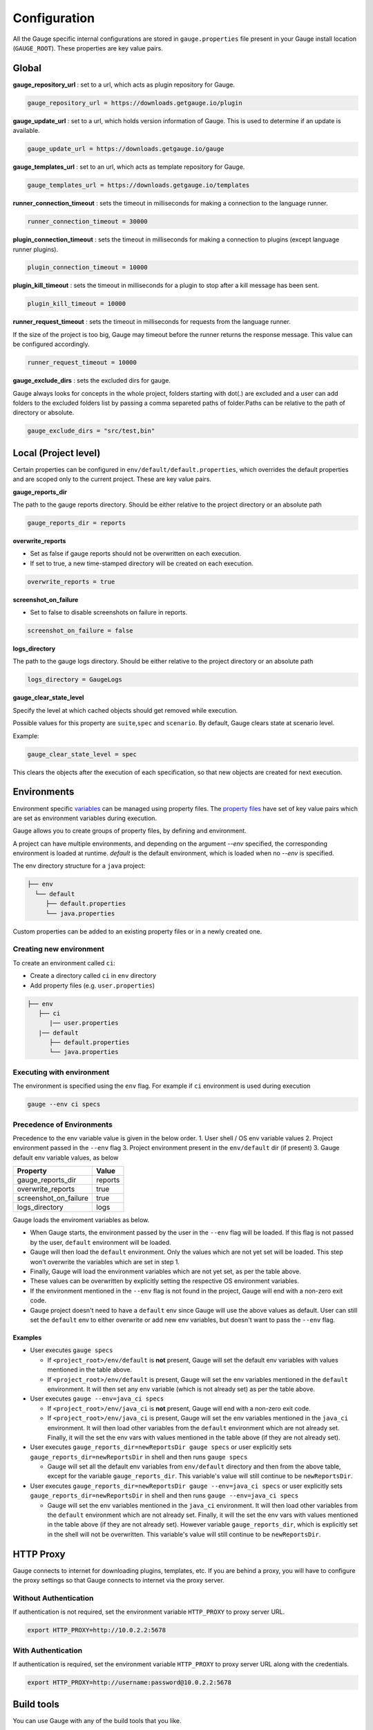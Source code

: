 Configuration
=============

All the Gauge specific internal configurations are stored in
``gauge.properties`` file present in your Gauge install location
(``GAUGE_ROOT``). These properties are key value pairs.

Global
------

**gauge_repository_url** : set to a url, which acts as plugin repository for Gauge.

.. code-block:: text

    gauge_repository_url = https://downloads.getgauge.io/plugin

**gauge_update_url** : set to a url, which holds version information of Gauge.
This is used to determine if an update is available.

.. code-block:: text

    gauge_update_url = https://downloads.getgauge.io/gauge

**gauge_templates_url** :  set to an url, which acts as template repository for Gauge.

.. code-block:: text

    gauge_templates_url = https://downloads.getgauge.io/templates

**runner_connection_timeout** : sets the timeout in milliseconds for making a 
connection to the language runner.

.. code-block:: text

    runner_connection_timeout = 30000

**plugin_connection_timeout** : sets the timeout in milliseconds for making a connection
to plugins (except language runner plugins).

.. code-block:: text

    plugin_connection_timeout = 10000

**plugin_kill_timeout** : sets the timeout in milliseconds for a plugin to stop
after a kill message has been sent.

.. code-block:: text

    plugin_kill_timeout = 10000

**runner_request_timeout** : sets the timeout in milliseconds for requests from the
language runner.

If the size of the project is too big, Gauge may timeout before the
runner returns the response message. This value can be configured
accordingly.

.. code-block:: text

    runner_request_timeout = 10000

**gauge_exclude_dirs** : sets the excluded dirs for gauge.

Gauge always looks for concepts in the whole project, folders starting
with dot(.) are excluded and a user can add folders to the excluded
folders list by passing a comma separeted paths of folder.Paths can be
relative to the path of directory or absolute.

.. code-block:: text

    gauge_exclude_dirs = "src/test,bin"

Local (Project level)
---------------------

Certain properties can be configured in
``env/default/default.properties``, which overrides the default
properties and are scoped only to the current project. These are key
value pairs.

**gauge_reports_dir**

The path to the gauge reports directory. Should be either relative to
the project directory or an absolute path

.. code-block:: text

    gauge_reports_dir = reports

**overwrite_reports**

-  Set as false if gauge reports should not be overwritten on each
   execution.
-  If set to true, a new time-stamped directory will be created on each
   execution.

.. code-block:: text

       overwrite_reports = true

**screenshot_on_failure**

-  Set to false to disable screenshots on failure in reports.

.. code-block:: text

       screenshot_on_failure = false

**logs_directory**

The path to the gauge logs directory. Should be either relative to the
project directory or an absolute path

.. code-block:: text

    logs_directory = GaugeLogs

.. _env_gauge_clear_state_level:

**gauge_clear_state_level**

Specify the level at which cached objects should get removed while
execution.

Possible values for this property are ``suite``,\ ``spec`` and
``scenario``. By default, Gauge clears state at scenario level.

Example:

.. code-block:: text

    gauge_clear_state_level = spec

This clears the objects after the execution of each specification, so
that new objects are created for next execution.

.. _environments:

Environments
------------

Environment specific
`variables <https://en.wikipedia.org/wiki/Environment_variable>`__ can
be managed using property files. The `property
files <https://en.wikipedia.org/wiki/.properties>`__ have set of key
value pairs which are set as environment variables during execution.

Gauge allows you to create groups of property files, by defining and environment. 

A project can have multiple environments, and depending on the argument `--env` specified, 
the corresponding environment is loaded at runtime. `default` is the default environment, 
which is loaded when no `--env` is specified.

The env directory structure for a ``java`` project:

.. code-block:: text

    ├── env
      └── default
         ├── default.properties
         └── java.properties

Custom properties can be added to an existing property files or in a
newly created one.

Creating new environment
^^^^^^^^^^^^^^^^^^^^^^^^

To create an environment called ``ci``:

-  Create a directory called ``ci`` in ``env`` directory
-  Add property files (e.g. ``user.properties``)

.. code-block:: text

    ├── env
       ├── ci
          |── user.properties
       |── default
          ├── default.properties
          └── java.properties

Executing with environment
^^^^^^^^^^^^^^^^^^^^^^^^^^

The environment is specified using the ``env`` flag. For example if
``ci`` environment is used during execution

.. code-block:: console

    gauge --env ci specs


Precedence of Environments
^^^^^^^^^^^^^^^^^^^^^^^^^^

Precedence to the env variable value is given in the below order. 1.
User shell / OS env variable values 2. Project environment passed in the
``--env`` flag 3. Project environment present in the ``env/default`` dir
(if present) 3. Gauge default env variable values, as below

+---------------------------+-----------+
|Property                   | Value     |
+===========================+===========+
| gauge_reports_dir         | reports   |
+---------------------------+-----------+
| overwrite_reports         | true      |
+---------------------------+-----------+
| screenshot_on_failure     | true      |
+---------------------------+-----------+
| logs_directory            | logs      |
+---------------------------+-----------+

Gauge loads the enviroment variables as below.

-  When Gauge starts, the environment passed by the user in the
   ``--env`` flag will be loaded. If this flag is not passed by the
   user, ``default`` environment will be loaded.
-  Gauge will then load the ``default`` environment. Only the values
   which are not yet set will be loaded. This step won't overwrite the
   variables which are set in step 1.
-  Finally, Gauge will load the environment variables which are not yet
   set, as per the table above.
-  These values can be overwritten by explicitly setting the respective
   OS environment variables.
-  If the environment mentioned in the ``--env`` flag is not found in
   the project, Gauge will end with a non-zero exit code.
-  Gauge project doesn't need to have a ``default`` env since Gauge will
   use the above values as default. User can still set the ``default``
   env to either overwrite or add new env variables, but doesn't want to
   pass the ``--env`` flag.

Examples
~~~~~~~~

-  User executes ``gauge specs``

   -  If ``<project_root>/env/default`` is **not** present, Gauge will
      set the default env variables with values mentioned in the table
      above.
   -  If ``<project_root>/env/default`` is present, Gauge will set the
      env variables mentioned in the ``default`` environment. It will
      then set any env variable (which is not already set) as per the
      table above.

-  User executes ``gauge --env=java_ci specs``

   -  If ``<project_root>/env/java_ci`` is **not** present, Gauge will
      end with a non-zero exit code.
   -  If ``<project_root>/env/java_ci`` is present, Gauge will set the
      env variables mentioned in the ``java_ci`` environment. It will
      then load other variables from the ``default`` environment which
      are not already set. Finally, it will the set the env vars with
      values mentioned in the table above (if they are not already set).

-  User executes ``gauge_reports_dir=newReportsDir gauge specs`` or user
   explicitly sets ``gauge_reports_dir=newReportsDir`` in shell and then
   runs ``gauge specs``

   -  Gauge will set all the default env variables from ``env/default``
      directory and then from the above table, except for the variable
      ``gauge_reports_dir``. This variable's value will still continue
      to be ``newReportsDir``.

-  User executes
   ``gauge_reports_dir=newReportsDir gauge --env=java_ci specs`` or user
   explicitly sets ``gauge_reports_dir=newReportsDir`` in shell and then
   runs ``gauge --env=java_ci specs``

   -  Gauge will set the env variables mentioned in the ``java_ci``
      environment. It will then load other variables from the
      ``default`` environment which are not already set. Finally, it
      will the set the env vars with values mentioned in the table above
      (if they are not already set). However variable
      ``gauge_reports_dir``, which is explicitly set in the shell will
      not be overwritten. This variable's value will still continue to
      be ``newReportsDir``.

HTTP Proxy
----------

Gauge connects to internet for downloading plugins, templates, etc. If
you are behind a proxy, you will have to configure the proxy settings so
that Gauge connects to internet via the proxy server.

Without Authentication
^^^^^^^^^^^^^^^^^^^^^^

If authentication is not required, set the environment variable
``HTTP_PROXY`` to proxy server URL.

.. code-block:: text

    export HTTP_PROXY=http://10.0.2.2:5678

With Authentication
^^^^^^^^^^^^^^^^^^^

If authentication is required, set the environment variable
``HTTP_PROXY`` to proxy server URL along with the credentials.

.. code-block:: text

    export HTTP_PROXY=http://username:password@10.0.2.2:5678



Build tools
-----------

You can use Gauge with any of the build tools that you like.

Here are the sample build files for 

1. :ref:`Maven <maven>` 
2. :ref:`Gradle <gradle>` 
3. :ref:`Ant <ant_task>`

.. _maven:

Maven
^^^^^

Use the gauge-maven-plugin to execute specifications in your gauge java
project and manage dependencies using `maven <https://maven.apache.org/>`__.

Creating a new project from archetype
~~~~~~~~~~~~~~~~~~~~~~~~~~~~~~~~~~~~~

.. code-block:: text

    mvn archetype:generate -DgroupId={projectGroupId}
    -DartifactId={projectArtifactId}
    -DarchetypeArtifactId=gauge-archetype-java
    -DarchetypeGroupId=com.thoughtworks.gauge.maven

Set **{projectGroupId}** and **{projectArtifactId}** based on your
project. See `maven docs <https://maven.apache.org/pom.html#Maven_Coordinates>`__ to
understand what groupId and artifactId mean in a maven project.

Gauge maven project creation in IDE
~~~~~~~~~~~~~~~~~~~~~~~~~~~~~~~~~~~

.. note::

    See :ref:`maven_project_idea_using_plugin`

The generated **pom.xml** in the project will have the **gauge-java** dependency and 
a **gauge:execute** goal defined in the test phase.

.. code-block:: xml

    <project xmlns="http://maven.apache.org/POM/4.0.0" xmlns:xsi="http://www.w3.org/2001/XMLSchema-instance"
             xsi:schemaLocation="http://maven.apache.org/POM/4.0.0 http://maven.apache.org/xsd/maven-4.0.0.xsd">
        <modelVersion>4.0.0</modelVersion>

        <groupId>com.foo</groupId>
        <artifactId>my-gauge-tests</artifactId>
        <version>1.0-SNAPSHOT</version>

        <dependencies>
            <dependency>
                <groupId>com.thoughtworks.gauge</groupId>
                <artifactId>gauge-java</artifactId>
                <version>0.2.2</version>
                <scope>test</scope>
            </dependency>
        </dependencies>

        <build>
            <testSourceDirectory>${project.basedir}/src/test/java</testSourceDirectory>
            <plugins>
                <plugin>
                    <groupId>com.thoughtworks.gauge.maven</groupId>
                    <artifactId>gauge-maven-plugin</artifactId>
                    <version>1.0.3</version>
                    <executions>
                        <execution>
                            <phase>test</phase>
                            <configuration>
                                <specsDir>specs</specsDir>
                            </configuration>
                            <goals>
                                <goal>execute</goal>
                            </goals>
                        </execution>
                    </executions>
                </plugin>
            </plugins>
        </build>
    </project>

Executing specs using maven
~~~~~~~~~~~~~~~~~~~~~~~~~~~

If the execute goal is added for test phase (see above xml) then running
maven test phase will also execute gauge specs in the project

.. code-block:: console

    mvn test

To only run gauge specs,
""""""""""""""""""""""""

.. code-block:: console

    mvn gauge:execute -DspecsDir=specs

To only run gauge specs that correspond to a particular test profile in pom.xml,
""""""""""""""""""""""""""""""""""""""""""""""""""""""""""""""""""""""""""""""""

.. code-block:: console

    mvn gauge:execute -P <profile-name>

Execute specs In parallel
"""""""""""""""""""""""""

.. code-block:: console

    mvn gauge:execute -DspecsDir=specs -DinParallel=true

Execute specs by tags
"""""""""""""""""""""

.. code-block:: console

    mvn gauge:execute -DspecsDir=specs -Dtags="!in-progress"

Specifying execution environment
""""""""""""""""""""""""""""""""

.. code-block:: console

    mvn gauge:execute -DspecsDir=specs -Denv="dev"

All additional Properties
"""""""""""""""""""""""""

The following plugin properties can be additionally set:

+----------------+--------+--------------+
| Property name  | Usage  | Description  |
+================+========+==============+
| specsDir       | -Dspec | Gauge specs  |
|                | sDir=s | directory    |
|                | pecs   | path.        |
|                |        | Required for |
|                |        | executing    |
|                |        | specs        |
+----------------+--------+--------------+
| tags           | -Dtags | Filter specs |
|                | ="tag1 | by specified |
|                | &      | tags         |
|                | tag2"  | expression   |
+----------------+--------+--------------+
| inParallel     | -DinPa | Execute      |
|                | rallel | specs in     |
|                | =true  | parallel     |
+----------------+--------+--------------+
| nodes          | -Dnode | Number of    |
|                | s=3    | parallel     |
|                |        | execution    |
|                |        | streams. Use |
|                |        | with         |
|                |        | ``parallel`` |
+----------------+--------+--------------+
| env            | -Denv= | gauge env to |
|                | qa     | run against  |
+----------------+--------+--------------+
| dir            | -Ddir= | Set working  |
|                | .      | directory    |
|                |        | for gauge.   |
|                |        | Default is   |
|                |        | project.base |
|                |        | dir.         |
+----------------+--------+--------------+
| flags          | -Dflag | Add          |
|                | s="--v | additional   |
|                | erbose | gauge flags  |
|                | "      | to execution |
+----------------+--------+--------------+

See gauge's :ref:`cli_flags` for list of all flags that be used with **-Dflags** option.

.. _gradle:

Gradle
^^^^^^

Use the gauge-gradle-plugin to execute specifications in your `Gauge <http://getgauge.io>`__ 
java project and manage dependencies using `Gradle <https://gradle.org//>`__.

Using plugin in project
~~~~~~~~~~~~~~~~~~~~~~~

Apply plugin ***gauge*** and add classpath to your ***build.gradle***.
Here is a sample gradle file,

.. code:: groovy

    apply plugin: 'java'
    apply plugin: 'gauge'
    apply plugin: 'application'

    group = "my-gauge-tests"
    version = "1.0.0"

    description = "My Gauge Tests"

    buildscript {
        repositories {
            mavenCentral()
        }
        dependencies {
            classpath 'com.thoughtworks.gauge.gradle:gauge-gradle-plugin:+'
        }
    }

    repositories {
        mavenCentral()
    }

    dependencies {
    }

    // configure gauge task here (optional)
    gauge {
        specsDir = 'specs'
        inParallel = true
        nodes = 2
        env = 'dev'
        tags = 'tag1'
        additionalFlags = '--verbose'
    }

The plugin is also available at `Gradle Plugin Portal <https://plugins.gradle.org/>`__. Find more details
`here <https://plugins.gradle.org/plugin/com.thoughtworks.gauge>`__.

Executing specs
~~~~~~~~~~~~~~~

To execute gauge specs,

.. code:: groovy

    gradle gauge

Execute specs in parallel
~~~~~~~~~~~~~~~~~~~~~~~~~

.. code:: groovy

    gradle gauge -PinParallel=true -PspecsDir=specs

Execute specs by tags
~~~~~~~~~~~~~~~~~~~~~

.. code:: groovy

    gradle gauge -Ptags="!in-progress" -PspecsDir=specs

Specifying execution environment
~~~~~~~~~~~~~~~~~~~~~~~~~~~~~~~~

.. code:: groovy

    gradle gauge -Penv="dev" -PspecsDir=specs

Note : Pass specsDir parameter as the last one.

All additional Properties
~~~~~~~~~~~~~~~~~~~~~~~~~

The following plugin properties can be additionally set:

+----------------+--------+--------------+
| Property name  | Usage  | Description  |
+================+========+==============+
| specsDir       | -Pspec | Gauge specs  |
|                | sDir=s | directory    |
|                | pecs   | path.        |
|                |        | Required for |
|                |        | executing    |
|                |        | specs        |
+----------------+--------+--------------+
| tags           | -Ptags | Filter specs |
|                | ="tag1 | by specified |
|                | &      | tags         |
|                | tag2"  | expression   |
+----------------+--------+--------------+
| inParallel     | -PinPa | Execute      |
|                | rallel | specs in     |
|                | =true  | parallel     |
+----------------+--------+--------------+
| nodes          | -Pnode | Number of    |
|                | s=3    | parallel     |
|                |        | execution    |
|                |        | streams. Use |
|                |        | with         |
|                |        | ``parallel`` |
+----------------+--------+--------------+
| env            | -Penv= | gauge env to |
|                | qa     | run against  |
+----------------+--------+--------------+
| additionalFlag | -Paddi | Add          |
| s              | tional | additional   |
|                | Flags= | gauge flags  |
|                | "--ver | to execution |
|                | bose"  |              |
+----------------+--------+--------------+

See gauge's :ref:`cli_flags` for list of all flags that be used with **-PadditionalFlags** option.

Adding/configuring custom Gauge tasks
~~~~~~~~~~~~~~~~~~~~~~~~~~~~~~~~~~~~~

It is possible to define new custom Gauge tasks by extending
``GaugePlugin`` class. It can be used to create/configure tasks specific
for different environments. For example,

.. code:: groovy

    task gaugeDev(type: GaugeTask) {
        doFirst {
            gauge {
                specsDir = 'specs'
                inParallel = true
                nodes = 2
                env = 'dev'
                additionalFlags = '--verbose'
            }
        }
    }

    task gaugeTest(type: GaugeTask) {
        doFirst {
            gauge {
                specsDir = 'specs'
                inParallel = true
                nodes = 4
                env = 'test'
                additionalFlags = '--verbose'
            }
        }
    }

.. _ant_task:

Ant Task
^^^^^^^^

Gauge specs can be invoked via Ant by adding the below configuration in your ``build.xml``

.. code-block:: xml
    :caption: build.xml

    <target name="specs">
        <exec executable="gauge">
            <arg value="specs"/>
        </exec>
    </target>

Integration with CI
-------------------

Gauge can be easily integrated with any `Continuous Integration <https://martinfowler.com/articles/continuousIntegration.html>`__ environment.

Since Gauge supports first class command line, invoking it from any
CI/CD tool is very straightforward.

Steps to Integrate Gauge with CI tool:

-  Install the Gauge and language plugin on CI machine
-  Add gauge commands as tasks in CI to run tests.

   For example, to run the specs use ``gauge specs``
-  If you want to run specific instance of gauge on CI, set
   ``GAUGE_ROOT`` as environment variable to the path of specific
   instance.
-  Gauge returns html-reports, console output as result of execution
   which can be configured to view on CI.

Go.cd
^^^^^

`Go.cd <https://www.gocd.io/>`__, is a continuous integration and deployment
tool.

Integrating Gauge with Go.cd
~~~~~~~~~~~~~~~~~~~~~~~~~~~~

-  `Setup a new pipeline on Go <https://docs.gocd.io/current/configuration/quick_pipeline_setup.html>`__

   |pipeline|
-  `Download <http://getgauge.io/get-started/index.html>`__ and Install Gauge on the Go Agents
-  Install the required gauge :ref:`language plugin <plugins-installation>` on the Go agents.

Tips on Installation
~~~~~~~~~~~~~~~~~~~~

-  Gauge is installed system wide by default and not user wide. However,
   plugins are installed per user. So plugins should be installed via
   user account with which the Go agent executes. Refer default install
   location of Gauge and its plugins
   `here <http://getgauge.io/documentation/user/current/troubleshooting/installation.html>`__.

-  Alternately, you can set `custom location for
   plugins <http://getgauge.io/documentation/user/current/troubleshooting/installation.html#custom-plugin-install-location>`__
   so that its accessible to Go agent running as a different user.

Create execution task
~~~~~~~~~~~~~~~~~~~~~

-  Create a new task which will run ``gauge specs``.
-  If you want to run only a subset of specs, you can use :ref:`tagged_execution`. 
    Eg. ``gauge --tags "tag1 & tag2" specs``
-  Adding a flag ``-p`` runs them using :ref:`parallel_execution`.
-  Run against specific :ref:`environments` using the ``--env`` flag
-  See the :ref:`cli_flags` for list of all flags that can be used.

   .. figure:: images/Configuring_Gauge.png
      :alt: adding new task

      configuring

Reports
~~~~~~~

-  Gauge generates **html-reports** after execution which can be
   configured in Go by adding a new artifact in Artifacts tab.

   .. figure:: images/Configuring_Artifacts.png
      :alt: artifact

      artifact

-  Artifacts can be viewed in the artifacts tab.

   .. figure:: images/Arifacts.png
      :alt: artifact

      artifact

-  **Console output** can be seen while execution of job and reports can
   be seen after execution.

   .. figure:: images/Console_Output.png
      :alt: console

      console

-  You can also add a `custom tab <https://docs.gocd.io/current/configuration/managing_artifacts_and_reports.html#using-tabs>`__ to view your html reports generated.

Snap
^^^^

`Snap <https://snap-ci.com/>`__, is a continuous integration and cloud deployment tool.

Integrating Gauge with Snap
~~~~~~~~~~~~~~~~~~~~~~~~~~~

-  Login to Snap and choose ``Add repository`` option to setup a new
   pipeline by selecting the repository which is a Gauge project.

Install Gauge
~~~~~~~~~~~~~

-  Gauge can be installed either by using the portable installer or by
   using any package manager. If you want to use Gauge installer, you
   can use a script like
   `this <https://raw.githubusercontent.com/getgauge/gauge-example-java/master/install_latest_gauge.sh>`__.

If your agent is Linux(RHEL, CentOS), you can install gauge via ``yum``
by adding following commands:

::

    $ echo -e "[gauge-stable]\nname=gauge-stable\nbaseurl=http://dl.bintray.com/gauge/gauge-rpm/gauge-stable\ngpgcheck=0\nenabled=1" | sudo tee /etc/yum.repos.d/gauge-stable.repo
    $ sudo yum install gauge
    $ gauge_setup

More details on installation on all operating systems can be found
`here <http://getgauge.io/documentation/user/current/installations/operating_system/>`__.

-  Install Gauge language plugin as:

   ::

       gauge --install <language>

Create execution task
~~~~~~~~~~~~~~~~~~~~~

-  Add a task which will run ``gauge specs``.
-  If you want to run only a subset of specs, you can use :ref:`tagged_execution`. 
    Eg. ``gauge --tags "tag1 & tag2" specs``
-  Adding a flag ``-p`` runs them using :ref:`parallel_execution`.
-  Run against specific :ref:`environments` using the ``--env`` flag.
-  See the :ref:`cli_flags` for list of all flags that can be used.

   .. figure:: images/Snap_Commands.png
      :alt: adding execution task

      Adding tasks for execution stage

Reports
~~~~~~~

-  Gauge generates **html-report** after execution whose location can be
   set by environment variable ``gauge_reports_dir``. This defaults to
   ``reports`` directory in the Gauge project.

-  You can add Gauge execution reports as ``artifacts`` in Snap so that
   it can be downloaded after the stage run.

   .. figure:: images/Snap_Arifacts.png
      :alt: artifact

      artifact

-  **Console output** can be seen while execution of stage.

   .. figure:: images/Snap_Console_Output.png
      :alt: console

      console

Travis CI
^^^^^^^^^

`Travis CI <https://travis-ci.org/>`__ is a hosted, distributed
continuous integration service used to build and test software projects
hosted at GitHub.

Integrating Gauge with Travis CI
~~~~~~~~~~~~~~~~~~~~~~~~~~~~~~~~

-  Login to Travis CI and goto ``accounts`` menu.
-  Choose your project repository to be built and flick that switch on.
   |accounts|

Creating tasks
~~~~~~~~~~~~~~

-  Create a ``.travis.yml`` file in your peoject root.
-  Add these lines in ``.travis.yml`` according to the platform on which
   you want to build. 
   
.. code-block:: yaml
  :caption: OS X   

    language:
        -  language_name

    os: 
        - osx

    install: 
        - brew install gauge 
        - gauge --install <language>
        - gauge --install html-report

    script: 'gauge specs'

    sudo: false

.. code-block:: yaml
  :caption: Linux   

    language: 
        - language_name
    os: 
        - linux
    install: 
        - sudo apt-key adv --keyserver hkp://pool.sks-keyservers.net
            --recv-keys 023EDB0B - echo deb https://dl.bintray.com/gauge/gauge-deb
            stable main \| sudo tee -a /etc/apt/sources.list 
        - sudo apt-get update 
        - sudo apt-get install gauge 
        - gauge_setup 
        - gauge --install <language>
        - gauge --install html-report

    script: 'gauge specs'

    sudo: true

* If you want to run only a subset of specs, you can use :ref:`tagged_execution`. 
  Example: add ``script: gauge --tags "tag1 & tag2" specs`` in your ``.travis.yml``. 

* Adding a flag ``-p`` runs them using :ref:`parallel_execution`. 
  Example: ``script: gauge -p specs`` in your ``.travis.yml``. 

* Run against specific :ref:`environments` using the ``--env`` flag. 

* See the :ref:`cli_flags` for list of all flags that can be used.


Reports
~~~~~~~

-  Goto your project on travis and see the console output.

   .. figure:: images/travis_console.png
      :alt: console output

      console

-  Gauge generates ``html-report`` after execution whose location can be
   set by environment variable ``gauge_reports_dir``. This defaults to
   ``reports`` directory in the Gauge project.

-  You can upload Gauge execution reports to your choice of hosted web
   server. Read
   `more <https://docs.travis-ci.com/user/uploading-artifacts/>`__ for
   uploading artifacts. # TeamCity
   `TeamCity <https://www.jetbrains.com/teamcity/>`__ is a powerful and
   user-friendly Continuous Integration and Deployment server that works
   out of the box.

TeamCity
^^^^^^^^

-  `Download <http://getgauge.io/get-started/index.html>`__ and Install
   Gauge on the agents. Read more on installing Gauge
   `here <http://getgauge.io/documentation/user/current/installations/operating_system/>`__.
-  Install the required Gauge :ref:`language plugins <plugins-installation>` on
   the agents as: ``gauge --install <language>``

Tips on Installation
~~~~~~~~~~~~~~~~~~~~

-  Gauge is installed system wide by default and not user wide. However,
   plugins are installed per user. So plugins should be installed via
   user account with which the TeamCity agent executes. Refer default
   install location of Gauge and its plugins
   `here <http://getgauge.io/documentation/user/current/troubleshooting/installation.html>`__.

-  Alternately, you can set `custom location for
   plugins <http://getgauge.io/documentation/user/current/troubleshooting/installation.html#custom-plugin-install-location>`__
   so that its accessible to TeamCity agent running as a different user.

Create execution task
~~~~~~~~~~~~~~~~~~~~~

-  Create a new project in TeamCity pointing to Gauge project repository
   URL.
-  Add a build step which will run ``gauge specs``. 
    |New build step|

-  If you want to run only a subset of specs, you can use :ref:`tagged_execution`. 
    Eg. ``gauge --tags "tag1 & tag2" specs``
-  Adding a flag ``-p`` runs them using :ref:`parallel_execution`.
-  Run against specific :ref:`environments` using the ``--env`` flag.
-  See the :ref:`cli_flags` for list of all flags that can be used.

Reports
~~~~~~~

-  Gauge generates **html-reports** after execution which can be
   configured in TeamCity by adding a new artifact in Artifacts tab.
   These artifacts can be viewed/downloaded from the artifacts tab.

   .. figure:: images/TeamCity_Artifact.png
      :alt: artifact

      artifact

-  You can also add a `custom
   tab <https://confluence.jetbrains.com/display/TCD9/Including+Third-Party+Reports+in+the+Build+Results>`__
   to view your html reports generated.

   To add custom tab, go to Project Settings -> Report tabs -> Add a new
   build report tab.

   .. figure:: images/TeamCity_ReportTab.png
      :alt: report tab

      reportsTab

-  **Console output** can be seen while execution of steps and reports
   can be seen after execution.

.. |pipeline| image:: images/Gauge_Pipeline.png
.. |accounts| image:: images/travis_account.png
.. |New build step| image:: images/TeamCity_buildStep.png

